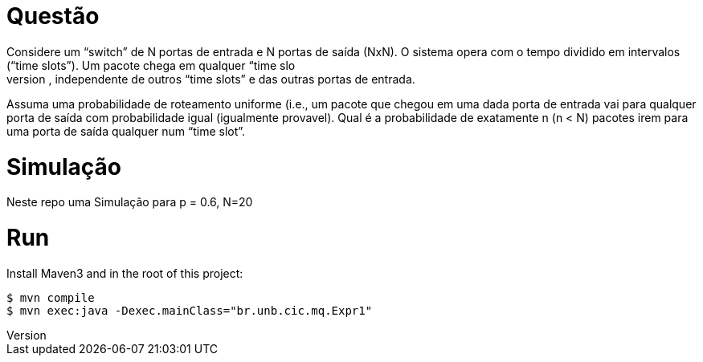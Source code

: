 Questão
=======
Considere um “switch” de N portas de entrada e N portas de saída (NxN). O sistema opera com o  tempo dividido em intervalos (“time slots”). Um pacote chega em qualquer “time slo
t” numa porta  de entrada com probabilidade p, independente de outros “time slots” e das outras portas de entrada. 

Assuma uma probabilidade de roteamento uniforme (i.e., um pacote que chegou em uma dada porta  de entrada vai para qualquer porta de saída com 
probabilidade igual (igualmente provavel). Qual é a probabilidade de exatamente n (n < N) pacotes irem para
 uma porta de saída qualquer num “time slot”.


Simulação
=========

Neste repo uma Simulação para p = 0.6, N=20


Run
===
Install Maven3 and in the root of this project:

 $ mvn compile
 $ mvn exec:java -Dexec.mainClass="br.unb.cic.mq.Expr1"
